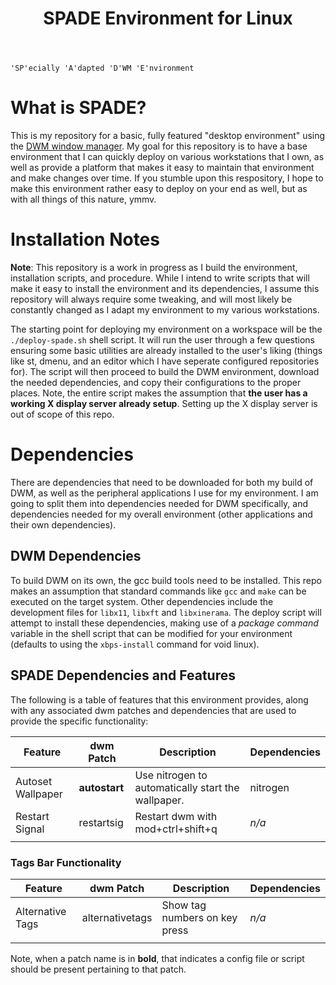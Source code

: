 #+TITLE: SPADE Environment for Linux

: 'SP'ecially 'A'dapted 'D'WM 'E'nvironment

* What is SPADE?
This is my repository for a basic, fully featured "desktop environment" using
the [[https://dwm.suckless.org][DWM window manager]]. My goal for this repository is to have a base
environment that I can quickly deploy on various workstations that I own, as
well as provide a platform that makes it easy to maintain that environment and
make changes over time. If you stumble upon this respository, I hope to make
this environment rather easy to deploy on your end as well, but as with all
things of this nature, ymmv.

* Installation Notes
*Note*: This repository is a work in progress as I build the environment,
installation scripts, and procedure. While I intend to write scripts that will
make it easy to install the environment and its dependencies, I assume this
repository will always require some tweaking, and will most likely be constantly
changed as I adapt my environment to my various workstations.

The starting point for deploying my environment on a workspace will be the
~./deploy-spade.sh~ shell script. It will run the user through a few questions
ensuring some basic utilities are already installed to the user's liking (things
like st, dmenu, and an editor which I have seperate configured repositories for).
The script will then proceed to build the DWM environment, download the needed
dependencies, and copy their configurations to the proper places. Note, the entire
script makes the assumption that *the user has a working X display server already
setup*. Setting up the X display server is out of scope of this repo.

* Dependencies
There are dependencies that need to be downloaded for both my build of DWM, as
well as the peripheral applications I use for my environment. I am going to
split them into dependencies needed for DWM specifically, and dependencies needed
for my overall environment (other applications and their own dependencies).

** DWM Dependencies
To build DWM on its own, the gcc build tools need to be installed. This repo
makes an assumption that standard commands like ~gcc~ and ~make~ can be executed on
the target system. Other dependencies include the development files for ~libx11~,
~libxft~ and ~libxinerama~. The deploy script will attempt to install these dependencies,
making use of a /package command/ variable in the shell script that can be modified
for your environment (defaults to using the ~xbps-install~ command for void linux).

** SPADE Dependencies and Features
The following is a table of features that this environment provides, along with
any associated dwm patches and dependencies that are used to provide the specific
functionality:

| Feature           | dwm Patch  | Description                                        | Dependencies |
|-------------------+------------+----------------------------------------------------+--------------|
| Autoset Wallpaper | *autostart*  | Use nitrogen to automatically start the wallpaper. | nitrogen     |
| Restart Signal    | restartsig | Restart dwm with mod+ctrl+shift+q                  | /n/a/          |
|                   |            |                                                    |              |

*** Tags Bar Functionality
| Feature          | dwm Patch       | Description                   | Dependencies |
|------------------+-----------------+-------------------------------+--------------|
| Alternative Tags | alternativetags | Show tag numbers on key press | /n/a/          |
|                  |                 |                               |              |

Note, when a patch name is in *bold*, that indicates a config file or script should be present pertaining
to that patch.

